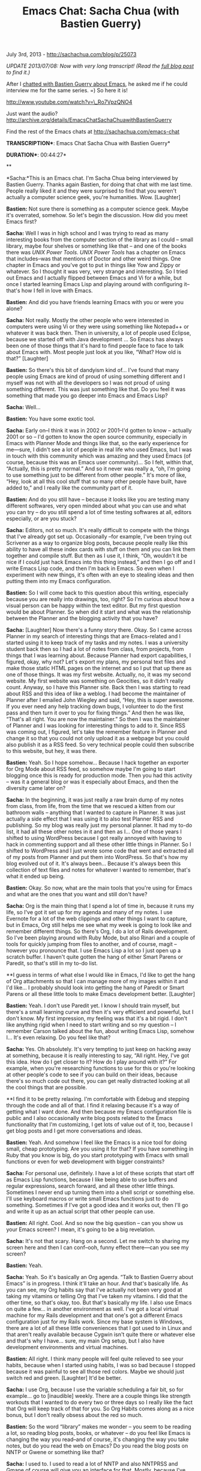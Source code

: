 #+TITLE: Emacs Chat: Sacha Chua (with Bastien Guerry)

July 3rd, 2013 -
[[http://sachachua.com/blog/p/25073][http://sachachua.com/blog/p/25073]]

/UPDATE 2013/07/08: Now with very long transcript! (Read the
[[http://sachachua.com/blog/2013/07/emacs-chat-sacha-chua-with-bastien-guerry][full
blog post]] to find it.)/

After I
[[http://sachachua.com/blog/2013/05/emacs-chat-bastien-guerry/][chatted
with Bastien Guerry about Emacs]], he asked me if he could interview me
for the same series. =) So here it is!

[[http://www.youtube.com/watch?v=_Ro7VpzQNO4][http://www.youtube.com/watch?v=\_Ro7VpzQNO4]]

Just want the audio?
[[http://archive.org/details/EmacsChatSachaChuawithBastienGuerry][http://archive.org/details/EmacsChatSachaChuawithBastienGuerry]]

Find the rest of the Emacs chats at
[[http://sachachua.com/emacs-chat][http://sachachua.com/emacs-chat]]

*TRANSCRIPTION**: Emacs Chat Sacha Chua with Bastien Guerry*

*DURATION**: 00:44:27*

**

*Sacha:*This is an Emacs chat. I'm Sacha Chua being interviewed by
Bastien Guerry. Thanks again Bastien, for doing that chat with me last
time. People really liked it and they were surprised to find that you
weren't actually a computer science geek, you're humanities. Wow.
[Laughter]

*Bastien:* Not sure there is something as a computer science geek. Maybe
it's overrated, somehow. So let's begin the discussion. How did you meet
Emacs first?

*Sacha:* Well I was in high school and I was trying to read as many
interesting books from the computer section of the library as I could --
small library, maybe four shelves or something like that -- and one of
the books there was /UNIX Power Tools/. /UNIX Power Tools/ has a chapter
on Emacs that includes--was that mentions of Doctor and other weird
things. One chapter in Emacs and you've got to put in things like Yow
and Zippy or whatever. So I thought it was very, very strange and
interesting. So I tried out Emacs and I actually flipped between Emacs
and Vi for a while, but once I started learning Emacs Lisp and playing
around with configuring it--that's how I fell in love with Emacs.

*Bastien:* And did you have friends learning Emacs with you or were you
alone?

*Sacha:* Not really. Mostly the other people who were interested in
computers were using Vi or they were using something like Notepad++ or
whatever it was back then. Then in university, a lot of people used
Eclipse, because we started off with Java development ... So Emacs has
always been one of those things that it's hard to find people face to
face to talk about Emacs with. Most people just look at you like, “What?
How old is that?” [Laughter]

*Bastien:* So there's this bit of dandyism kind of... I've found that
many people using Emacs are kind of proud of using something different
and I myself was not with all the developers so I was not proud of using
something different. This was just something like that. Do you feel it
was something that made you go deeper into Emacs and Emacs Lisp?

*Sacha:* Well...

*Bastien:* You have some exotic tool.

*Sacha:* Early on--I think it was in 2002 or 2001--I'd gotten to know --
actually 2001 or so -- I'd gotten to know the open source community,
especially in Emacs with Planner Mode and things like that, so the early
experience for me---sure, I didn't see a lot of people in real life who
used Emacs, but I was in touch with this community which was amazing and
they used Emacs (of course, because this was an Emacs user community)...
So I felt, within that, “Actually, this is pretty normal.” And so it
never was really a, “oh, I'm going to use something just to be different
from other people.” It's more of like, “Hey, look at all this cool stuff
that so many other people have built, have added to,” and I really like
the community part of it.

*Bastien:* And do you still have -- because it looks like you are
testing many different softwares, very open minded about what you can
use and what you can try -- do you still spend a lot of time testing
softwares at all, editors especially, or are you stuck?

*Sacha:* Editors, not so much. It's really difficult to compete with the
things that I've already got set up. Occasionally --for example, I've
been trying out Scrivener as a way to organize blog posts, because
people really like this ability to have all these index cards with stuff
on them and you can link them together and compile stuff. But then as I
use it, I think, “Oh, wouldn't it be nice if I could just hack Emacs
into this thing instead,” and then I go off and I write Emacs Lisp code,
and then I'm back in Emacs. So even when I experiment with new things,
it's often with an eye to stealing ideas and then putting them into my
Emacs configuration.

*Bastien:* So I will come back to this question about this writing,
especially because you are really into drawings, too, right? So I'm
curious about how a visual person can be happy within the text editor.
But my first question would be about Planner. So when did it start and
what was the relationship between the Planner and the blogging activity
that you have?

*Sacha:* [Laughter] Now there's a funny story there. Okay. So I came
across Planner in my search of interesting things that are Emacs-related
and I started using it to keep track of my tasks and my notes. I was a
university student back then so I had a lot of notes from class, from
projects, from things that I was learning about. Because Planner had
export capabilities, I figured, okay, why not? Let's export my plans, my
personal text files and make those static HTML pages on the internet and
so I put that up there as one of those things. It was my first website.
Actually, no, it was my second website. My first website was something
on Geocities, so it didn't really count. Anyway, so I have this Planner
site. Back then I was starting to read about RSS and this idea of like a
weblog. I had become the maintainer of Planner after I emailed John
Wiegley and said, “Hey, this is super awesome. If you ever need any help
tracking down bugs, I volunteer to do the first pass and then turn it
over to you for fixing things.” And then he was like, “That's all right.
You are now the maintainer.” So then I was the maintainer of Planner and
I was looking for interesting things to add to it. Since RSS was coming
out, I figured, let's take the remember feature in Planner and change it
so that you could not only upload it as a webpage but you could also
publish it as a RSS feed. So very technical people could then subscribe
to this website, but hey, it was there.

*Bastien:* Yeah. So I hope somehow... Because I hack together an
exporter for Org Mode about RSS feed, so somehow maybe I'm going to
start blogging once this is ready for production mode. Then you had this
activity -- was it a general blog or was it especially about Emacs, and
then the diversity came later on?

*Sacha:* In the beginning, it was just really a raw brain dump of my
notes from class, from life, from the time that we rescued a kitten from
our bathroom walls -- anything that I wanted to capture in Planner. It
was just actually a side effect that I was using it to also test Planner
RSS and publishing. So my blog was really just my personal planner. It
had my to-do list, it had all these other notes in it and then as I...
One of those years I shifted to using WordPress because I got really
annoyed with having to hack in commenting support and all these other
little things in Planner. So I shifted to WordPress and I just wrote
some code that went and extracted all of my posts from Planner and put
them into WordPress. So that's how my blog evolved out of it. It's
always been... Because it's always been this collection of text files
and notes for whatever I wanted to remember, that's what it ended up
being.

*Bastien:* Okay. So now, what are the main tools that you're using for
Emacs and what are the ones that you want and still don't have?

*Sacha:* Org is the main thing that I spend a lot of time in, because it
runs my life, so I've got it set up for my agenda and many of my notes.
I use Evernote for a lot of the web clippings and other things I want to
capture, but in Emacs, Org still helps me see what my week is going to
look like and remember different things. So there's Org, I do a lot of
Rails development. So I've been playing around with Ruby Mode, but also
Rinari and a couple of tools for quickly jumping from files to another,
and of course, magit -- however you pronounce that. I use Emacs Lisp a
lot so I just open up a scratch buffer. I haven't quite gotten the hang
of either Smart Parens or Paredit, so that's still in my to-do list.

**I guess in terms of what else I would like in Emacs, I'd like to get
the hang of Org attachments so that I can manage more of my images
within it and I'd like... I probably should look into getting the hang
of Paredit or Smart Parens or all these little tools to make Emacs
development better. [Laughter]

*Bastien:* Yeah. I don't use Paredit yet. I know I should train myself,
but there's a small learning curve and then it's very efficient and
powerful, but I don't know. My first impression, my feeling was that
it's a bit rigid. I don't like anything rigid when I need to start
writing and so my question -- I remember Carson talked about the fun,
about writing Emacs Lisp, somehow I... It's even relaxing. Do you feel
like that?

*Sacha:* Yes. Oh absolutely. It's very tempting to just keep on hacking
away at something, because it is really interesting to say, “All right.
Hey, I've got this idea. How do I get closer to it? How do I play around
with it?” For example, when you're researching functions to use for this
or you're looking at other people's code to see if you can build on
their ideas, because there's so much code out there, you can get really
distracted looking at all the cool things that are possible.

**I find it to be pretty relaxing. I'm comfortable with Edebug and
stepping through the code and all of that. I find it relaxing because
it's a way of getting what I want done. And then because my Emacs
configuration file is public and I also occasionally write blog posts
related to the Emacs functionality that I'm customizing, I get lots of
value out of it, too, because I get blog posts and I get more
conversations and ideas.

*Bastien:* Yeah. And somehow I feel like the Emacs is a nice tool for
doing small, cheap prototyping. Are you using it for that? If you have
something in Ruby that you know is big, do you start prototyping with
Emacs with small functions or even for web development with bigger
constraints?

*Sacha:* For personal use, definitely. I have a lot of these scripts
that start off as Emacs Lisp functions, because I like being able to use
buffers and regular expressions, search forward, and all these other
little things. Sometimes I never end up turning them into a shell script
or something else. I'll use keyboard macros or write small Emacs
functions just to do something. Sometimes if I've got a good idea and it
works out, then I'll go and write it up as an actual script that other
people can use.

*Bastien:* All right. Cool. And so now the big question -- can you show
us your Emacs screen? I mean, it's going to be a big revelation.

*Sacha:* It's not that scary. Hang on a second. Let me switch to sharing
my screen here and then I can conf--ooh, funny effect there---can you
see my screen?

*Bastien:* Yeah.

*Sacha:* Yeah. So it's basically an Org agenda. “Talk to Bastien Guerry
about Emacs” is in progress. I think it'll take an hour. And that's
basically life. As you can see, my Org habits say that I've actually not
been very good at taking my vitamins or telling Org that I've taken my
vitamins. I did that the other time, so that's okay, too. But that's
basically my life. I also use Emacs on quite a few... in another
environment as well. I've got a local virtual machine for my Rails
development and that one's got a different Emacs configuration just for
my Rails work. Since my base system is Windows, there are a lot of all
these little conveniences that I got used to in Linux and that aren't
really available because Cygwin isn't quite there or whatever else and
that's why I have... sure, my main Org setup, but I also have
development environments and virtual machines.

*Bastien:* All right. I think many people will feel quite relieved to
see your habits, because when I started using habits, I was so bad
because I stopped because it was painful to see all those red colors.
Maybe we should just switch red and green. [Laughter] It'd be better.

*Sacha:* I use Org, because I use the variable scheduling a fair bit, so
for example... go to [inaudible] weekly. There are a couple things like
strength workouts that I wanted to do every two or three days so I
really like the fact that Org will keep track of that for you. So Org
Habits comes along as a nice bonus, but I don't really obsess about the
red so much.

*Bastien:* So the word “library” makes me wonder -- you seem to be
reading a lot, so reading blog posts, books, or whatever -- do you feel
like Emacs is changing the way you read--and of course, it's changing
the way you take notes, but do you read the web on Emacs? Do you read
the blog posts on NNTP or Gwene or something like that?

*Sacha:* I used to. I used to read a lot of NNTP and also NNTPRSS and
Gmane of course will give you an interface for that. Mostly, because
I've come to really like the way that Evernote clips things and searches
through stuff, I use that instead for most of my notetaking, but I do
use Org a lot for taking notes on books because I like its outline form.
I like being able to quickly search through things and organize things
and say I want to schedule this book for review three months from now.
So that's very nice, in terms of using Org to support my reading and my
learning.

In addition, I also keep -- if I can remember where it is. I also keep
these--every so often I make this list of things that I would like to
learn. Again, Org is excellent for that, because I can outline things, I
can turn... I can use the list's indentation to break things down
further and so on.

*Bastien:* Yeah. And my feeling... I'm taking a lot of notes about books
as well with the hope of turning this into a blog entry at some point or
just some web page. I'm doing these from time to time. What I discovered
was that it lowers the barriers that you can have before publishing. If
I use something else, I feel like publishing is a big step, and when I
use Org, it's just a small step so it's easier to publish stuff I write.
Even if I know it's not well-written, I have less barriers about this.
Do you feel like this?

*Sacha:* I deal with that by not being too worried about posting things.
So my barriers for publishing are pretty low, but I do post a lot from
Emacs as well. Org2blog is super helpful for that. For example, when I
came back from the Emacs trip in -- sorry -- Emacs conference in London,
I basically just started writing this -- let me turn off truncate-lines
again -- I started writing this long blog post about what worked well,
what didn't work well. It made sense to keep it in Emacs, because it was
there and had all my links and whatever. But then to publish it, all I
had to do was org2blog/wp-post-sub-tree and it's off to WordPress.

*Bastien:* All right. Cool. And about the visual stuff -- because you're
doing nice drawing and you fiddled---when you mentioned Evernote and the
way you can clip IDs and so on. Do you miss that in Emacs, which is very
linear and which is very textual? Or is it something that you've...?

*Sacha:* Well, you can actually inline images in Emacs, and I did
install the library so I could actually -- hang on a second, let me
break out one of these sketchnotes... I think I can actually pull out
some of these... There's my “How to learn Emacs”. So you can open images
in Emacs, they're just not very good. I wish Emacs would let me keep
track of more of that stuff, and in particular, I really like Evernote's
ability to search within images. I don't think that's going to make it
into Emacs anytime soon, but if it does, that would be fantastic.

**In the meantime, I find that the combination of using Evernote from my
multimedia notetaking and then using Org for all those quick capture or
outline more structured talks or blog posts works really well for me. It
means I have two places to look for things-- several places actually,
because lots of places inside Emacs as well--but it works.

*Bastien:* Okay. And so I don't know if you read the Emacs blog mailing
list, but Lars from Gnus fame started a new browser for Emacs. It's
called -- I don't know how to pronounce it -- but it's spelled eww.

*Sacha:* Oh yes. I've heard about that.

*Bastien:* Yeah? Thanks to this new way to browse web pages on Emacs, I
guess there is a lot of work about rendering images and changing the
size on the fly, which you can already do, right? In Org Mode, you can
decide about the size of the pictures, in-line pictures, by giving some
attributes to the images or globally to the file, but I guess that there
is room for lots of improvement there, and I hope this new browser will
boost this development about images being able to -- I don't know --
even have floating pictures on the top right of the screen or... I don't
know.

*Sacha:* Yeah. Well, because actually a lot of my work and a lot of the
things I focus on is still in text, there's so much to learn and do in
terms of getting Emacs to be even better for that. And then in terms of
the images, well, I'm looking forward to playing around with maybe using
Emacs to help organize a visual vocabulary. I'm using Evernote for most
of it at the moment, but it would be fascinating to see if I can use
Dired perhaps to start putting that together.

*Bastien:* Yeah. So the missing tool that would be something about this,
but searching through pictures and stuff like that.

*Sacha:* Yeah. I think that might look more like a command line tool
that someone else is going to write, that does handwriting recognition
(which is tough!), but hey, you know, if I could dream, that would be an
interesting utility to have. In the meantime, however, I like the fact
that text works pretty well. I'm starting to get the hang of using
org-jump to -- or whatever is C-c C-j is -- ah, org-goto is the command
to go around my increasingly enormous Org file. There's just so much
that I have yet to learn about Org and Emacs and all these things.

*Bastien:* So about this Emacs conference, can you tell us a bit more
where it started, what was it, what did you learn, and what's next for
this real life meetings?

*Sacha:* Yeah. That was interesting and surprisingly quickly arranged --
let me dig up my... So the Emacs conference was held in March in London
and it was really... This one guy said, “Okay. We've been talking about
having an Emacs conference for a while, let's go ahead and do it.” He
found a venue---Aleksander Simic, he found a venue. He got people to
volunteer as speakers, everyone flew in or drove over if they were close
by, and it was a completely free conference. So super thanks to the
venue for making it possible. It was a lot of fun, because--80 to 100
Emacs geeks in one room! I'd never been in something like that. It was
incredible just seeing everyone for the first time. I'd never seen John
Wiegley -- well, I'd talked to him on Skype, but I'd never seen him
before despite all the years of correspondence. And so it was good to
have everyone in one room. At the meeting, people were like, “All right.
Maybe we should have a London Emacs users group meeting,” and I think
someone went and organized one in -- where is that as well? There's
another one started up somewhere in the U.S. People are really looking
to connect. I would love to see more of these real life meetings, but
also because I don't travel so much, I'd like to see more virtual
meet-ups as well.

*Bastien:* Yeah. Yeah. You're doing a great job at boosting this. I
mean, it's fantastic. The concrete outcome is more meet-ups between
Emacs user groups and local groups and if there are any code produced
out of the conference, or out of this group... or maybe it's too hard to
track?

*Sacha:* Yeah. No one's quite... I haven't heard of any hackathons yet,
but that would be super cool. I love helping people with their Emacs
stuff, so I'm always willing to hang out and help people with their
configs or with Emacs Lisp. The main thing that came out of the
conference is all these videos and I drew my notes for them as well. But
really it was all about, “Hey, look at the cool things that people are
working on. I had no idea Emacs could do that and hey, let's... This is
a nice community. People are wonderful.”

*Bastien:* Yeah. What I like is it's a very diverse community with all
these crazy people having passions for something else, too. I remember
there was a discussion about playing piano versus playing accordion,
remember? And the comparison between playing accordion is better because
it's more like touch typing than piano where it's heavy typing and stuff
like that. So it was funny to have this various passions and discussion
about that. It's more easy to speak about this kind of activities when
you're meeting for lunch in an Emacs informal conference than online
where it's bit off-topic on the mailing list. So the next step, if I
understand well, is to have some kind of Emacs hackathon on a virtual
meet-up online somewhere. Would that work?

*Sacha:* I'd like that. I'd like that very much. In fact, I would be up
for having regular Emacs webinars or whatever where we can just do a
show and tell session, “Hey, look at this cool thing that I'm doing.” So
Emacsrocks is fantastic and I'm delighted to see even more screencast
series coming up, but there are all these people with fascinating things
in their configuration or ideas who might not have a screen cast or
might not have a blog or might not feel comfortable doing that, but
they'll happily talk to a couple of people about what they're doing with
Emacs. So that's one of the things that I'd love to help make happen.

**You mentioned the incredible diversity of Emacs users... that's
something that I really, really love as well. You might think, oh Emacs,
right? It's like the stereotype of computer science, geeky, programming
and system development... But because people are coming into it for Org
or for statistics or for all these other modules that people have built
into Emacs, you really get such a wide range of people. I can see the...
Yeah. Go ahead.

*Bastien:* I guess it's also because the Emacs has such a long history
so it helps gather in people from various backgrounds, from university
or for people learning by themselves and so on and so on. So...

*Sacha:* Yeah. I really like that. I remember when I was in Japan and I
was trying to learn the characters--the kanji---I had a flashcard
program. Actually, I used the flashcard.el from the Emacs wiki, because
that's where you used to get everything back then. I modified the
flashcard program to show me cute pictures of kittens or tell me a joke
every time I got things right, which is what you can do when you've got
this flashcard program that's very programmable because it's built into
your editor. One of my friends and co-trainees was like, “Hey, what's
that? How are you doing that?” And although he had never used Emacs
before, I set him up with a flashcard setup just so he could give it a
try. So it's all these little bits of functionality that can help draw
people in.

*Bastien:* Okay. So that's cool. I have another question. It's a bit
personal and it's about me -- my own therapy about not being the
maintainer anymore. So you stepped down as the maintainer of Planner and
Muse, right? Or are you still the maintainer?

*Sacha:* Yeah. No. I handed them over to -- I think it was Michael Olson
and Michael handed it over to someone else, I think. It's actually
great, because it's fantastic to see what directions other people will
take stuff. Then also when I was watching Org's meteoric rise to fame, I
was like, “Oh hey, Planner does this really interesting thing for
example with reading dates--the relative ‘Oh that's plus two days from
now or it's plus three Fridays from today.'” So I was like, “Here. This
is a really cool idea. You should totally take it.” It's great seeing
other people come up with ideas for something you've maintained before,
and it's also great being able to help with other projects that are
related.

*Bastien:* Yeah. But how did you feel? How did you -- because I feel
bad. I mean, I miss the calling. I miss the... And so I feel useless. I
had something to do....

*Sacha:* Nothing stops you from continuing to look at the list and
writing patches and exploring code and all of that stuff. I did find
that now that I'm no longer on the hook for anything, I don't write as
much Emacs Lisp for other people. I tend to write Emacs Lisp for my
config and then if other people find those things to be good ideas, they
are certainly welcome to merge them into the code. Sometimes I'll still
hang out on the Emacs Lisp channel, or check out the mailing lists or
StackOverflow or whatever, just to see what kinds of Emacs questions
people have, and if it's something I'm curious about as well, then I get
to write code for it.

*Bastien:* Yeah. That's cool. I do have some bugs to fix on Org, so it's
not as if I have nothing to do, but I was surprised to have this kind of
let down feeling as if I was retiring. But and also this feeling that...
There was this new to-do mode on Emacs, I just discovered. It was there
for years and there is this to-do model and Stephen Bagman, the
maintainer just wrote the new version and I can find the link back again
and he just wrote the new version, so I was like, “hey I want to try
something new.”

*Sacha:* Oh yes, yes.

*Bastien:* So I was really just right... feeling away from Org Mode. So
this is it. Exactly. You have it on the screen. I don't know if it's on
the video, too, but...

*Sacha:* Yeah. That would be there, right? I had to go find it and see
what it does, and especilaly what it does differently, right? So that's
what I'm going to take a look at. There's always stuff that's coming
out.

*Bastien:* Yeah. And coming out from the past, because this one was
there even before Org was, so the new ideas and so it's great.

*Sacha:* Yeah. One of the things I love about Emacs is that all these
bits of configuration and all these packages give you a window into the
way that somebody else works, right? So they manage their to-do's this
way. When you read the code or you look at the examples or you look at
the mailing list messages, you get a sense of all these other different
ways to work, and then you get ideas. The way that I've organized my
life has changed so much. When I started using Planner, it was, “Okay.
This is great.” I started doing a lot more of the Stephen Covey
quadrants sort of thing because that was baked into it. Then when I
shifted to using Org, it was like, “Okay. I'll use tags and contexts
more. I'll use the weekly agenda or whatever, because it's so much
easier to make that now.” And so the tools that I used shaped the way
that I work, and when I look at the ways that other people work, I pick
up even more ideas, more things to experiment with.

*Bastien:* And this... I think it captures the paradox of Emacs quite
well. From the outside, from people who don't know Emacs, it looks so
rigid, and from within Emacs and the flexibility you have with coding
and text and writing at the same time and exchanging with other people,
it opens new possibilities. It's the opposite of rigidity, as you say.
You experiment with new ways of working and so on... I guess we like
fiddling, we love fiddling, and fiddling comes with experimenting
something new and discovering what's inside the machine and so on.

*Sacha:* Yeah. I guess the way that I've seen Emacs... it's really like
a conversation, this huge conversation that I'm having with all these
developers and all these contributors -- both the ones that are working
on it now and the ones that have contributed and posted stuff in the
past -- and it's... we're all trying to figure out interesting ways of
working and changing the tool, changing -- it's a platform, really -- to
fit that. So it doesn't feel at all fixed. In fact, it feels like it's
changing so quickly that it's hard to catch up sometimes and I look at
list-packages and I'm like, “Okay...” I tried reading--I've actually
read through the entire list a couple of times. Every time I do so I
come across all these new things and even when I was trying to write
that book on Emacs, which unfortunately got procrastinated, because of
this very thing I'm about to tell you--because I was writing about stuff
that people could work on and improve, as soon as I posted my draft and
people were like, “Oh, that's a great idea. We should make that part of
the main package,” that meant my draft blog post was then obsolete, but
it meant that everything was better. And to have something with such an
established history also have that kind of flexibility and vitality...
it's incredible.

*Bastien:* Yeah. Yeah. Especially... And so my last question before
talking about this book you may want to talk about. It's just a small
story about Walter Bender---do you know, he's the one behind Sugar?

*Sacha:* No. What's that?

*Bastien:* Sugar. It's the name of the platform running on the One
Laptop per Child project.

*Sacha:* Oh yes.

*Bastien:* And Walter Bender is the guy leading the developers community
all over the world. He told once that his first idea for this
constructivist environment for kids was Emacs. So I was a bit shocked,
because you don't think about putting Emacs in the hands of six or seven
year old child, but the idea -- I think it's really what you're talking
about. The idea was that in Emacs you have -- for example, the
documentation's very close to you, the writing is close to you and the
distance between writing and developing is small. So this is the very
spirit of the conversation between you and the machine and you and your
friends around... I think that was the core idea behind having a
constructivist environment that drives you to the code and to all the
people around you to build something together. So just wanted to mention
that, because I think it's interesting. So this book -- what's the story
behind the book?

*Sacha:* Well, because I... So back in 2000-and-something, because I was
learning so much and blogging so much about Emacs, it was like, “Oh,
there's probably a book in here.” And so I sent in a proposal to No
Starch Press and they were like, “Oh, that sounds really cool. We should
have a book called Wicked Cool Emacs.” They have a lot of other books in
the series, so there's still stuff to model it on. I started with the
chapters that I wanted to write the most about, because I really wanted
people to try out Emacs for personal information management.

**So I wrote about managing your tasks, and I think I wrote about
reading your mail or something of the sort, too. But when I drafted the
three chapters that I really liked the most, I realized, hey as soon as
I posted these scripts that people can put in their configuration,
because they were often good ideas, Org would then take those ideas, put
them in, so you wouldn't have to do all that configuration. You just set
a flag or whatever else and it would do all of that for you. I was like,
“Hm. This book is going to be very short,” because everything I add
something, then the code keeps getting shorter and shorter, because
everything gets replaced by just a setq whatever whatever whatever.
Which is nice, but well... If the alternative had been to not share it
and to wait until it was a printed book... and to have it be obsolete
two days after it was published... right? It was better that the ideas
got out there.

Anyway, the end result was I wrote what I wanted to write, which was
basically how to use Emacs to run your life and then it was like, okay I
don't think this is going to work out. So since then, I've basically
just been posting Emacs blog posts whenever I hack around something
interesting in my configuration or whenever I need to answer somebody
else's question. But because I'm experimenting with semi-retirement and
people seem to like this drawing, writing, blogging thing a fair bit,
I'm very curious about the idea of putting together these resources to
help people learn more about Emacs. Whether it's working with the stuff
that's already out there or configuring things or making their own
modules and packages... there's so much to learn and if I can help put
together things like that one page guide to learning Emacs or make
something like that for Org and other popular modules or say, “All
right, if you want to learn Emacs Lisp, it's intimidating, but here's a
map for things that you can learn so that you can gradually learn it.”
Right? Because Emacs and Emacs Lisp are so overwhelmingly large. There
are so many possibilities. But if you learn a little bit at a time, that
helps. However if you're new to it, then you don't know which little
parts at a time can be most useful, so I'd love to help put those
resources and guides together.

*Bastien:* Also I've got now two ideas that... The first one is the map
of events from this new communities out of Emacs conferences all over
the world, and maybe we can have more online hackathons about Emacs
Lisp. I would love to help about that. And the other is this nice map
about how do you learn Emacs, because there is a lot of topics -- how
you can go from one topic to another topic, from just small
customization about this module to learning macros and so on, so on.

*Sacha:* Right. Right. It's the... People often need to see why this
matters. What are they going to get out of it. For example, if you're
reading about keyword macros, if you're reading through the Emacs info
manual -- which is a great read and I recommend doing this for everyone,
but it can be a bit of a reference, so hard to get through
sometimes--anyway, so you're reading through this manual and you come
across keyword macros and so then like, okay let's play around with
this... what if people could discover this because they can see it in
action... This is where those screencasts come in. Or they can get the
story of where this saves people time, why this matters, and how you get
started with it. First, you start off doing keyword macros. You start
the keyword macro, you type in whatever, you close the macro, you
execute. Then you graduate to using registers, right? You graduate to
using the arithmetic operations, so you're incrementing your registers.
Then you're doing all these cool things. So there's a path that doesn't
scare people.

*Bastien:* Yeah. I like this idea, because we're always talking just by
reflex about Emacs' learning curve, but it's not a mountain to climb,
it's just various paths that you can explore and that's what we like.
And the last idea -- I think it's fantastic -- like you're not making
your book out of dead trees, but you are making this big conversation
about Emacs alive and that's even better, I feel like. It's better than
a book and I'm really glad you started all this, and I hope you'll have
many followers doing this. Even small conversations like we do with
friends and starting to have many conferences or hackathons and maybe
some mentoring from people who are more seasoned Emacs developers or
users to have younglings under their wings. That's a nice idea for the
future and I think it might be a nice conclusion for this chat. I'm
really glad we... How was it like fifty minutes?

*Sacha:* Yeah. Forty-five minutes, because--sorry about the mix up about
the time, but yes.

*Bastien:* Okay. Okay.

*Sacha:* Time flies. But I really like talking to other Emacs geeks
about all these cool things we can do with the community, so I'm up for
more conversations like this if people want. It's been such a fantastic
experience. I find it hard to believe that I've been playing around with
Emacs for the past ten years and I still feel so new and so excited
about all of it.

*Bastien:* So maybe one last word about... Do you speak other functional
languages other than Emacs Lisp?

*Sacha:* Well I've played around with some of them, but Emacs Lisp is
actually the main thing that I use. However, what it has done is Lisp
has totally warped my brain, because now when I'm writing things like
Ruby code, because Ruby has maps and all of that as well, I think in
lists. The code that I write has changed because of the code that I'm
reading, the code that I'm working with Emacs. So when I'm stuck using a
language like Java, for example, like... Why can't I just do this thing?

*Bastien:* Yeah. So it helps learning Lisp and Emacs Lisp even for other
languages?

*Sacha:* Oh yeah. And also because I use Emacs a lot when I'm -- for
example, when I'm analyzing data. Sometimes I'll just yank something
into a scratch buffer and then do my keyboard macro search and replace
and all that stuff, maybe write a function that cleans things up if I'm
doing this regularly. Then I'll take that and I'll use that as an input
for something else. It's such a useful general tool and it's awesome.

*Bastien:* All right. Great. So I think we can stop here. We have many
ideas, and so you gave me energy to work on some of them.

*Sacha:* Yay!

*Bastien:* And that's really nice. I think the mailing for the Emacs
conf is always on, because I started with the mailing list. It's always
available so we can discuss for those activities. My schedule is
completely full until December, but I've discussed with some French
people, so hello French developers, we are putting together something
about an Emacs small conference in Paris at some point, and maybe there
is Richard Stallman traveling a lot in France, so maybe we can catch
Richard and have him explain what is the history or maybe the prehistory
of Emacs and stories that nobody's heard so far. I don't know. That
would be cool, too.

*Sacha:* Yeah. And virtual meet-ups. Again, I'm up for figuring out what
those look like, how those work, just more ways to connect.

*Bastien:* I'm up for it. Paris is completely rainy for the last two
years, so virtual meet-ups are perfect, sunny and bright. It's good.

*Sacha:* All right. Thank you so much, Bastien.

*Bastien:* Thank you, Sacha. Hope to see all the comments from people,
more questions and more ideas about how to move things forward.

*Sacha:* For sure. All right! Talk to you soon!

*Bastien:* Bye bye.

*//*

[[https://archive.org/download/EmacsChatSachaChuawithBastienGuerry/Emacs%20Chat%20-%20Sacha%20Chua%20%28with%20Bastien%20Guerry%29.mp3][[[http://sachachua.com/blog/wp-content/plugins/powerpress/play_audio.png]]]]

Podcast:
[[https://archive.org/download/EmacsChatSachaChuawithBastienGuerry/Emacs%20Chat%20-%20Sacha%20Chua%20%28with%20Bastien%20Guerry%29.mp3][Play
in new window]] |
[[https://archive.org/download/EmacsChatSachaChuawithBastienGuerry/Emacs%20Chat%20-%20Sacha%20Chua%20%28with%20Bastien%20Guerry%29.mp3][Download]]
